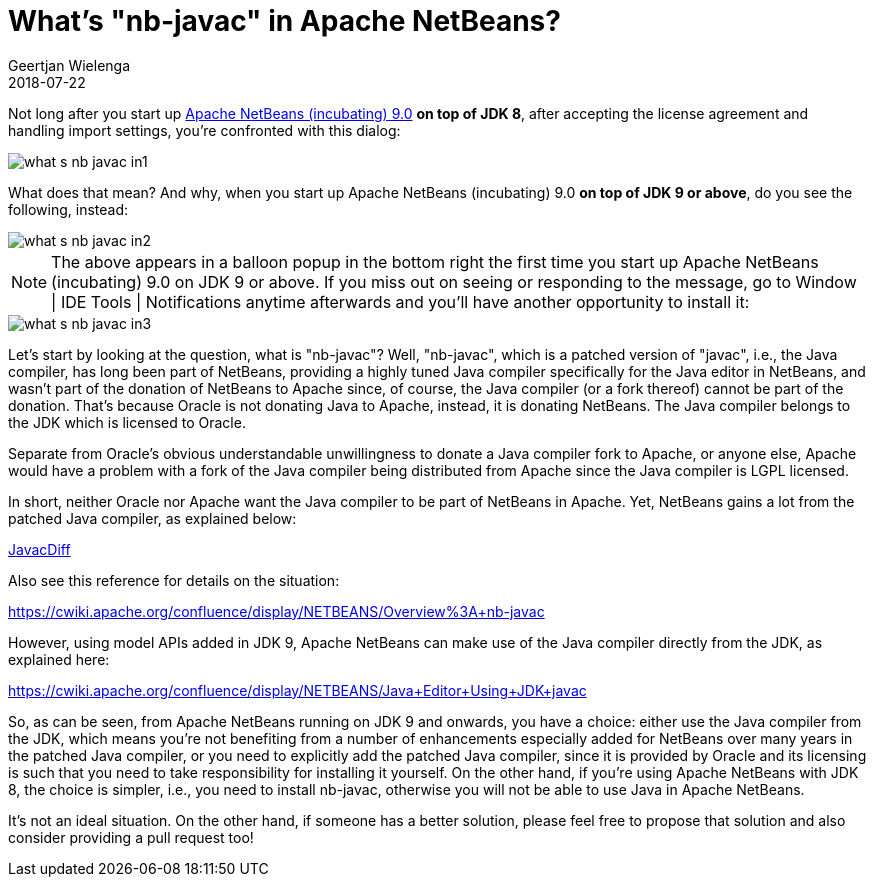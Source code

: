 // 
//     Licensed to the Apache Software Foundation (ASF) under one
//     or more contributor license agreements.  See the NOTICE file
//     distributed with this work for additional information
//     regarding copyright ownership.  The ASF licenses this file
//     to you under the Apache License, Version 2.0 (the
//     "License"); you may not use this file except in compliance
//     with the License.  You may obtain a copy of the License at
// 
//       http://www.apache.org/licenses/LICENSE-2.0
// 
//     Unless required by applicable law or agreed to in writing,
//     software distributed under the License is distributed on an
//     "AS IS" BASIS, WITHOUT WARRANTIES OR CONDITIONS OF ANY
//     KIND, either express or implied.  See the License for the
//     specific language governing permissions and limitations
//     under the License.
//

= What's "nb-javac" in Apache NetBeans?
:author: Geertjan Wielenga
:revdate: 2018-07-22
:page-layout: blogentry
:jbake-tags: blogentry
:jbake-status: published
:keywords: Apache NetBeans blog index
:description: Apache NetBeans blog index
:toc: left
:toc-title:
:syntax: true
:imagesdir: https://netbeans.apache.org



Not long after you start up xref:./tentative-schedule-for-apache-netbeans.adoc[Apache NetBeans (incubating) 9.0] *on top of JDK 8*, after accepting the license agreement and handling import settings, you're confronted with this dialog:

image::./what-s-nb-javac-in1.png[]

What does that mean? And why, when you start up Apache NetBeans (incubating) 9.0 *on top of JDK 9 or above*, do you see the following, instead:

image::./what-s-nb-javac-in2.png[]

NOTE: The above appears in a balloon popup in the bottom right the first time you start up Apache NetBeans (incubating) 9.0 on JDK 9 or above. If you miss out on seeing or responding to the message, go to Window | IDE Tools | Notifications anytime afterwards and you'll have another opportunity to install it:

image::./what-s-nb-javac-in3.png[]

Let's start by looking at the question, what is "nb-javac"? Well, "nb-javac", which is a patched version of "javac", i.e., the Java compiler, has long been part of NetBeans, providing a highly tuned Java compiler specifically for the Java editor in NetBeans, and wasn't part of the donation of NetBeans to Apache since, of course, the Java compiler (or a fork thereof) cannot be part of the donation. That's because Oracle is not donating Java to Apache, instead, it is donating NetBeans. The Java compiler belongs to the JDK which is licensed to Oracle.

Separate from Oracle's obvious understandable unwillingness to donate a Java compiler fork to Apache, or anyone else, Apache would have a problem with a fork of the Java compiler being distributed from Apache since the Java compiler is LGPL licensed.

In short, neither Oracle nor Apache want the Java compiler to be part of NetBeans in Apache. Yet, NetBeans gains a lot from the patched Java compiler, as explained below:

xref:wiki::wiki/JavacDiff.adoc[JavacDiff]

Also see this reference for details on the situation:

link:https://cwiki.apache.org/confluence/display/NETBEANS/Overview%3A+nb-javac[https://cwiki.apache.org/confluence/display/NETBEANS/Overview%3A+nb-javac]

However, using model APIs added in JDK 9, Apache NetBeans can make use of the Java compiler directly from the JDK, as explained here:

link:https://cwiki.apache.org/confluence/display/NETBEANS/Java+Editor+Using+JDK+javac[https://cwiki.apache.org/confluence/display/NETBEANS/Java+Editor+Using+JDK+javac]

So, as can be seen, from Apache NetBeans running on JDK 9 and onwards, you have a choice: either use the Java compiler from the JDK, which means you're not benefiting from a number of enhancements especially added for NetBeans over many years in the patched Java compiler, or you need to explicitly add the patched Java compiler, since it is provided by Oracle and its licensing is such that you need to take responsibility for installing it yourself. On the other hand, if you're using Apache NetBeans with JDK 8, the choice is simpler, i.e., you need to install nb-javac, otherwise you will not be able to use Java in Apache NetBeans.

It's not an ideal situation. On the other hand, if someone has a better solution, please feel free to propose that solution and also consider providing a pull request too!
